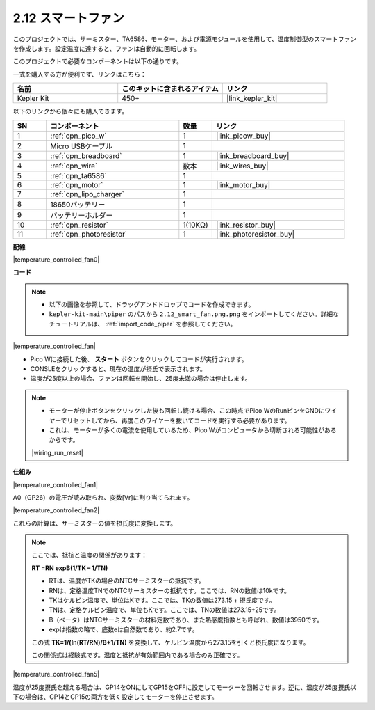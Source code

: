 .. _per_smart_fan:

2.12 スマートファン
=============================

このプロジェクトでは、サーミスター、TA6586、モーター、および電源モジュールを使用して、温度制御型のスマートファンを作成します。設定温度に達すると、ファンは自動的に回転します。

このプロジェクトで必要なコンポーネントは以下の通りです。

一式を購入する方が便利です、リンクはこちら：

.. list-table::
    :widths: 20 20 20
    :header-rows: 1

    *   - 名前	
        - このキットに含まれるアイテム
        - リンク
    *   - Kepler Kit	
        - 450+
        - |link_kepler_kit|

以下のリンクから個々にも購入できます。

.. list-table::
    :widths: 5 20 5 20
    :header-rows: 1

    *   - SN
        - コンポーネント	
        - 数量
        - リンク

    *   - 1
        - :ref:`cpn_pico_w`
        - 1
        - |link_picow_buy|
    *   - 2
        - Micro USBケーブル
        - 1
        - 
    *   - 3
        - :ref:`cpn_breadboard`
        - 1
        - |link_breadboard_buy|
    *   - 4
        - :ref:`cpn_wire`
        - 数本
        - |link_wires_buy|
    *   - 5
        - :ref:`cpn_ta6586`
        - 1
        - 
    *   - 6
        - :ref:`cpn_motor`
        - 1
        - |link_motor_buy| 
    *   - 7
        - :ref:`cpn_lipo_charger`
        - 1
        -  
    *   - 8
        - 18650バッテリー
        - 1
        -  
    *   - 9
        - バッテリーホルダー
        - 1
        - 
    *   - 10
        - :ref:`cpn_resistor`
        - 1(10KΩ)
        - |link_resistor_buy|
    *   - 11
        - :ref:`cpn_photoresistor`
        - 1
        - |link_photoresistor_buy|

**配線**

|temperature_controlled_fan0|

**コード**

.. note::

    * 以下の画像を参照して、ドラッグアンドドロップでコードを作成できます。
    * ``kepler-kit-main\piper`` のパスから ``2.12_smart_fan.png.png`` をインポートしてください。詳細なチュートリアルは、 :ref:`import_code_piper` を参照してください。

|temperature_controlled_fan|

* Pico Wに接続した後、 **スタート** ボタンをクリックしてコードが実行されます。
* CONSLEをクリックすると、現在の温度が摂氏で表示されます。
* 温度が25度以上の場合、ファンは回転を開始し、25度未満の場合は停止します。

.. note::

    * モーターが停止ボタンをクリックした後も回転し続ける場合、この時点でPico WのRunピンをGNDにワイヤーでリセットしてから、再度このワイヤーを抜いてコードを実行する必要があります。
    * これは、モーターが多くの電流を使用しているため、Pico Wがコンピュータから切断される可能性があるからです。

    |wiring_run_reset|

**仕組み**

|temperature_controlled_fan1|

A0（GP26）の電圧が読み取られ、変数[Vr]に割り当てられます。

|temperature_controlled_fan2|

これらの計算は、サーミスターの値を摂氏度に変換します。

.. note::

    ここでは、抵抗と温度の関係があります：

    **RT =RN expB(1/TK – 1/TN)** 

    * RTは、温度がTKの場合のNTCサーミスターの抵抗です。
    * RNは、定格温度TNでのNTCサーミスターの抵抗です。ここでは、RNの数値は10kです。
    * TKはケルビン温度で、単位はKです。ここでは、TKの数値は273.15 + 摂氏度です。
    * TNは、定格ケルビン温度で、単位もKです。ここでは、TNの数値は273.15+25です。
    * B（ベータ）はNTCサーミスターの材料定数であり、また熱感度指数とも呼ばれ、数値は3950です。
    * expは指数の略で、底数eは自然数であり、約2.7です。

    この式 **TK=1/(ln(RT/RN)/B+1/TN)** を変換して、ケルビン温度から273.15を引くと摂氏度になります。

    この関係式は経験式です。温度と抵抗が有効範囲内である場合のみ正確です。

|temperature_controlled_fan5|

温度が25度摂氏を超える場合は、GP14をONにしてGP15をOFFに設定してモーターを回転させます。逆に、温度が25度摂氏以下の場合は、GP14とGP15の両方を低く設定してモーターを停止させます。

